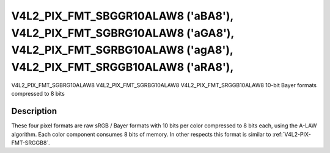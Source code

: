 .. Permission is granted to copy, distribute and/or modify this
.. document under the terms of the GNU Free Documentation License,
.. Version 1.1 or any later version published by the Free Software
.. Foundation, with no Invariant Sections, no Front-Cover Texts
.. and no Back-Cover Texts. A copy of the license is included at
.. Documentation/userspace-api/media/fdl-appendix.rst.
..
.. TODO: replace it to GFDL-1.1-or-later WITH no-invariant-sections

.. _V4L2-PIX-FMT-SBGGR10ALAW8:
.. _v4l2-pix-fmt-sgbrg10alaw8:
.. _v4l2-pix-fmt-sgrbg10alaw8:
.. _v4l2-pix-fmt-srggb10alaw8:

***********************************************************************************************************************************************
V4L2_PIX_FMT_SBGGR10ALAW8 ('aBA8'), V4L2_PIX_FMT_SGBRG10ALAW8 ('aGA8'), V4L2_PIX_FMT_SGRBG10ALAW8 ('agA8'), V4L2_PIX_FMT_SRGGB10ALAW8 ('aRA8'),
***********************************************************************************************************************************************

V4L2_PIX_FMT_SGBRG10ALAW8
V4L2_PIX_FMT_SGRBG10ALAW8
V4L2_PIX_FMT_SRGGB10ALAW8
10-bit Bayer formats compressed to 8 bits


Description
===========

These four pixel formats are raw sRGB / Bayer formats with 10 bits per
color compressed to 8 bits each, using the A-LAW algorithm. Each color
component consumes 8 bits of memory. In other respects this format is
similar to :ref:`V4L2-PIX-FMT-SRGGB8`.
